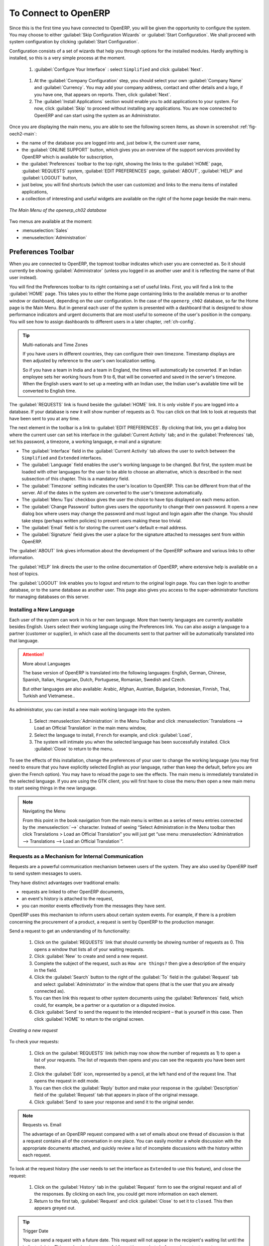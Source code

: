 
.. i18n: To Connect to OpenERP
.. i18n: =====================
..

To Connect to OpenERP
=====================

.. i18n: Since this is the first time you have connected to OpenERP, you will be given the opportunity
.. i18n: to configure the system. You may choose to either :guilabel:`Skip Configuration Wizards`
.. i18n: or :guilabel:`Start Configuration`. We shall proceed with system configuration by clicking
.. i18n: :guilabel:`Start Configuration`.
..

Since this is the first time you have connected to OpenERP, you will be given the opportunity
to configure the system. You may choose to either :guilabel:`Skip Configuration Wizards`
or :guilabel:`Start Configuration`. We shall proceed with system configuration by clicking
:guilabel:`Start Configuration`.

.. i18n: Configuration consists of a set of wizards that help you through options for the installed modules.
.. i18n: Hardly anything is installed, so this is a very simple process at the moment.
.. i18n:    
.. i18n:     #.  :guilabel:`Configure Your Interface` : select ``Simplified`` and click :guilabel:`Next`.
..

Configuration consists of a set of wizards that help you through options for the installed modules.
Hardly anything is installed, so this is a very simple process at the moment.
   
    #.  :guilabel:`Configure Your Interface` : select ``Simplified`` and click :guilabel:`Next`.

.. i18n:     #.  At the :guilabel:`Company Configuration` step, you should select your own :guilabel:`Company Name` and 
.. i18n: 	:guilabel:`Currency`. You may add your company address, contact and other details and a logo,
.. i18n: 	if you have one, that appears on reports. Then, click :guilabel:`Next`.
.. i18n: 
.. i18n:     #.  The :guilabel:`Install Applications` section would enable you to add applications to
.. i18n: 	your system. For now, click :guilabel:`Skip` to proceed without installing any applications.
.. i18n: 	You are now connected to OpenERP and can start using the system as an Administrator.
..

    #.  At the :guilabel:`Company Configuration` step, you should select your own :guilabel:`Company Name` and 
	:guilabel:`Currency`. You may add your company address, contact and other details and a logo,
	if you have one, that appears on reports. Then, click :guilabel:`Next`.

    #.  The :guilabel:`Install Applications` section would enable you to add applications to
	your system. For now, click :guilabel:`Skip` to proceed without installing any applications.
	You are now connected to OpenERP and can start using the system as an Administrator.

.. i18n: .. index::
.. i18n:    single:  administrator
..

.. index::
   single:  administrator

.. i18n: Once you are displaying the main menu, you are able to see the following screen items, 
.. i18n: as shown in screenshot :ref:`fig-oech2-main`:
..

Once you are displaying the main menu, you are able to see the following screen items, 
as shown in screenshot :ref:`fig-oech2-main`:

.. i18n: * the name of the database you are logged into and, just below it, the current user name,
.. i18n: 
.. i18n: * the :guilabel:`ONLINE SUPPORT` button, which gives you an overview of the support services provided by OpenERP
.. i18n:   which is available for subscription,
.. i18n: 
.. i18n: * the :guilabel:`Preferences` toolbar to the top right, showing the links to the :guilabel:`HOME` page,
.. i18n:   :guilabel:`REQUESTS` system, :guilabel:`EDIT PREFERENCES` page, :guilabel:`ABOUT`, :guilabel:`HELP`
.. i18n:   and :guilabel:`LOGOUT` button,
.. i18n: 
.. i18n: * just below, you will find shortcuts (which the user can customize) and links to the menu items of installed applications,
.. i18n: 
.. i18n: * a collection of interesting and useful widgets are available on the right of the home page beside the main menu.
..

* the name of the database you are logged into and, just below it, the current user name,

* the :guilabel:`ONLINE SUPPORT` button, which gives you an overview of the support services provided by OpenERP
  which is available for subscription,

* the :guilabel:`Preferences` toolbar to the top right, showing the links to the :guilabel:`HOME` page,
  :guilabel:`REQUESTS` system, :guilabel:`EDIT PREFERENCES` page, :guilabel:`ABOUT`, :guilabel:`HELP`
  and :guilabel:`LOGOUT` button,

* just below, you will find shortcuts (which the user can customize) and links to the menu items of installed applications,

* a collection of interesting and useful widgets are available on the right of the home page beside the main menu.

.. i18n: .. _fig-oech2-main:
.. i18n: 
.. i18n: .. figure:: images/main_window_openerp_ch02.png
.. i18n:    :scale: 65
.. i18n:    :align: center
.. i18n: 
.. i18n:    *The Main Menu of the openerp_ch02 database*
..

.. _fig-oech2-main:

.. figure:: images/main_window_openerp_ch02.png
   :scale: 65
   :align: center

   *The Main Menu of the openerp_ch02 database*

.. i18n: Two menus are available at the moment:
..

Two menus are available at the moment:

.. i18n: * :menuselection:`Sales`
.. i18n: 
.. i18n: * :menuselection:`Administration`
..

* :menuselection:`Sales`

* :menuselection:`Administration`

.. i18n: .. index::
.. i18n:    single: Preferences
..

.. index::
   single: Preferences

.. i18n: Preferences Toolbar
.. i18n: -------------------
..

Preferences Toolbar
-------------------

.. i18n: When you are connected to OpenERP, the topmost toolbar indicates which user you are connected as.
.. i18n: So it should currently be showing :guilabel:`Administrator` (unless you logged in as another
.. i18n: user and it is reflecting the name of that user instead).
..

When you are connected to OpenERP, the topmost toolbar indicates which user you are connected as.
So it should currently be showing :guilabel:`Administrator` (unless you logged in as another
user and it is reflecting the name of that user instead).

.. i18n: You will find the Preferences toolbar to its right containing a set of useful links.
.. i18n: First, you will find a link to the :guilabel:`HOME` page. This takes you to either the
.. i18n: Home page containing links to the available menus or to another window or dashboard, depending on the
.. i18n: user configuration. In the case of the \ ``openerp_ch02`` \ database, so far the Home page
.. i18n: is the Main Menu. But in general each user of the
.. i18n: system is presented with a dashboard that is designed to show performance indicators and urgent
.. i18n: documents that are most useful to someone of the user's position in the company. You will see how to
.. i18n: assign dashboards to different users in a later chapter, :ref:`ch-config`.
..

You will find the Preferences toolbar to its right containing a set of useful links.
First, you will find a link to the :guilabel:`HOME` page. This takes you to either the
Home page containing links to the available menus or to another window or dashboard, depending on the
user configuration. In the case of the \ ``openerp_ch02`` \ database, so far the Home page
is the Main Menu. But in general each user of the
system is presented with a dashboard that is designed to show performance indicators and urgent
documents that are most useful to someone of the user's position in the company. You will see how to
assign dashboards to different users in a later chapter, :ref:`ch-config`.

.. i18n: .. index::
.. i18n:    single: timezone
..

.. index::
   single: timezone

.. i18n: .. tip::  Multi-nationals and Time Zones
.. i18n: 
.. i18n: 	If you have users in different countries, they can configure their own timezone. Timestamp displays
.. i18n: 	are then adjusted by reference to the user's own localization setting.
.. i18n: 
.. i18n: 	So if you have a team in India and a team in England, the times will automatically be converted. If
.. i18n: 	an Indian employee sets her working hours from 9 to 6, that will be converted and saved in the
.. i18n: 	server's timezone. When the English users want to set up a meeting with an Indian user, the Indian
.. i18n: 	user's available time will be converted to English time.
..

.. tip::  Multi-nationals and Time Zones

	If you have users in different countries, they can configure their own timezone. Timestamp displays
	are then adjusted by reference to the user's own localization setting.

	So if you have a team in India and a team in England, the times will automatically be converted. If
	an Indian employee sets her working hours from 9 to 6, that will be converted and saved in the
	server's timezone. When the English users want to set up a meeting with an Indian user, the Indian
	user's available time will be converted to English time.

.. i18n: The :guilabel:`REQUESTS` link is found beside the :guilabel:`HOME` link. It is only visible if you are logged into
.. i18n: a database. If your database is new it will show number of requests as 0. You can click on that link
.. i18n: to look at requests that have been sent to you at any time.
..

The :guilabel:`REQUESTS` link is found beside the :guilabel:`HOME` link. It is only visible if you are logged into
a database. If your database is new it will show number of requests as 0. You can click on that link
to look at requests that have been sent to you at any time.

.. i18n: The next element in the toolbar is a link to :guilabel:`EDIT PREFERENCES`. By clicking that link, you
.. i18n: get a dialog box where the current user can set his interface in the :guilabel:`Current Activity` tab;
.. i18n: and in the :guilabel:`Preferences` tab, set his password, a timezone, a working language,
.. i18n: e-mail and a signature:
..

The next element in the toolbar is a link to :guilabel:`EDIT PREFERENCES`. By clicking that link, you
get a dialog box where the current user can set his interface in the :guilabel:`Current Activity` tab;
and in the :guilabel:`Preferences` tab, set his password, a timezone, a working language,
e-mail and a signature:

.. i18n: * The :guilabel:`Interface` field in the :guilabel:`Current Activity` tab allows the user to switch
.. i18n:   between the \ ``Simplified`` \ and \ ``Extended`` \ interfaces.
.. i18n: 
.. i18n: * The :guilabel:`Language` field enables the user's working language to be changed. But first, the
.. i18n:   system must be loaded with other languages for the user to be able to choose an alternative, which
.. i18n:   is described in the next subsection of this chapter. This is a mandatory field.
.. i18n: 
.. i18n: * The :guilabel:`Timezone` setting indicates the user's location to OpenERP. This can be different
.. i18n:   from that of the server. All of the dates in the system are converted to the user's timezone
.. i18n:   automatically.
.. i18n: 
.. i18n: * The :guilabel:`Menu Tips` checkbox gives the user the choice to have tips displayed on each menu action.
.. i18n: 
.. i18n: * The :guilabel:`Change Password` button gives users the opportunity to change their own password.
.. i18n:   It opens a new dialog box where users may change the password and must logout and login again after the change.
.. i18n:   You should take steps (perhaps written policies) to prevent users making these too trivial.
.. i18n: 
.. i18n: * The :guilabel:`Email` field is for storing the current user's default e-mail address.
.. i18n: 
.. i18n: * The :guilabel:`Signature` field gives the user a place for the signature attached to messages sent
.. i18n:   from within OpenERP. 
..

* The :guilabel:`Interface` field in the :guilabel:`Current Activity` tab allows the user to switch
  between the \ ``Simplified`` \ and \ ``Extended`` \ interfaces.

* The :guilabel:`Language` field enables the user's working language to be changed. But first, the
  system must be loaded with other languages for the user to be able to choose an alternative, which
  is described in the next subsection of this chapter. This is a mandatory field.

* The :guilabel:`Timezone` setting indicates the user's location to OpenERP. This can be different
  from that of the server. All of the dates in the system are converted to the user's timezone
  automatically.

* The :guilabel:`Menu Tips` checkbox gives the user the choice to have tips displayed on each menu action.

* The :guilabel:`Change Password` button gives users the opportunity to change their own password.
  It opens a new dialog box where users may change the password and must logout and login again after the change.
  You should take steps (perhaps written policies) to prevent users making these too trivial.

* The :guilabel:`Email` field is for storing the current user's default e-mail address.

* The :guilabel:`Signature` field gives the user a place for the signature attached to messages sent
  from within OpenERP. 

.. i18n: The :guilabel:`ABOUT` link gives information about the development of the OpenERP software and 
.. i18n: various links to other information.
..

The :guilabel:`ABOUT` link gives information about the development of the OpenERP software and 
various links to other information.

.. i18n: The :guilabel:`HELP` link directs the user to the online documentation of OpenERP, where extensive help is available on a host of topics.
..

The :guilabel:`HELP` link directs the user to the online documentation of OpenERP, where extensive help is available on a host of topics.

.. i18n: The :guilabel:`LOGOUT` link enables you to logout and return to the original login page. You can
.. i18n: then login to another database, or to the same database as another user. This page also gives you
.. i18n: access to the super-administrator functions for managing databases on this server.
..

The :guilabel:`LOGOUT` link enables you to logout and return to the original login page. You can
then login to another database, or to the same database as another user. This page also gives you
access to the super-administrator functions for managing databases on this server.

.. i18n: .. index::
.. i18n:    single: installation; language
..

.. index::
   single: installation; language

.. i18n: Installing a New Language
.. i18n: ^^^^^^^^^^^^^^^^^^^^^^^^^
..

Installing a New Language
^^^^^^^^^^^^^^^^^^^^^^^^^

.. i18n: Each user of the system can work in his or her own language. More than twenty languages are
.. i18n: currently available besides English. Users select their working language using the Preferences link.
.. i18n: You can also assign a language to a partner (customer or supplier), in which case all the documents
.. i18n: sent to that partner will be automatically translated into that language.
..

Each user of the system can work in his or her own language. More than twenty languages are
currently available besides English. Users select their working language using the Preferences link.
You can also assign a language to a partner (customer or supplier), in which case all the documents
sent to that partner will be automatically translated into that language.

.. i18n: .. attention:: More about Languages
.. i18n: 
.. i18n: 	The base version of OpenERP is translated into the following languages: English, German, Chinese,
.. i18n: 	Spanish, Italian, Hungarian, Dutch, Portuguese, Romanian, Swedish and Czech.
.. i18n: 
.. i18n: 	But other languages are also available: Arabic, Afghan,
.. i18n: 	Austrian, Bulgarian, Indonesian, Finnish, Thai, Turkish and Vietnamese..
..

.. attention:: More about Languages

	The base version of OpenERP is translated into the following languages: English, German, Chinese,
	Spanish, Italian, Hungarian, Dutch, Portuguese, Romanian, Swedish and Czech.

	But other languages are also available: Arabic, Afghan,
	Austrian, Bulgarian, Indonesian, Finnish, Thai, Turkish and Vietnamese..

.. i18n: As administrator, you can install a new main working language into the system.
..

As administrator, you can install a new main working language into the system.

.. i18n: 	#. Select :menuselection:`Administration` in the Menu Toolbar and click
.. i18n: 	   :menuselection:`Translations --> Load an Official Translation` in the main menu window,
.. i18n: 
.. i18n: 	#. Select the language to install, \ ``French``\  for example, and click :guilabel:`Load`,
.. i18n: 
.. i18n: 	#. The system will intimate you when the selected language has been successfully installed.
.. i18n: 	   Click :guilabel:`Close` to return to the menu.
..

	#. Select :menuselection:`Administration` in the Menu Toolbar and click
	   :menuselection:`Translations --> Load an Official Translation` in the main menu window,

	#. Select the language to install, \ ``French``\  for example, and click :guilabel:`Load`,

	#. The system will intimate you when the selected language has been successfully installed.
	   Click :guilabel:`Close` to return to the menu.

.. i18n: To see the effects of this installation, change the preferences of your user to change the working
.. i18n: language (you may first need to ensure that you have explicitly selected English as your language,
.. i18n: rather than keep the default, before you are given the French option). 
.. i18n: You may have to reload the page to see the effects. The main menu is immediately translated in
.. i18n: the selected language. If you are using the GTK
.. i18n: client, you will first have to close the menu then open a new main menu to start seeing things in the
.. i18n: new language.
..

To see the effects of this installation, change the preferences of your user to change the working
language (you may first need to ensure that you have explicitly selected English as your language,
rather than keep the default, before you are given the French option). 
You may have to reload the page to see the effects. The main menu is immediately translated in
the selected language. If you are using the GTK
client, you will first have to close the menu then open a new main menu to start seeing things in the
new language.

.. i18n: .. note:: Navigating the Menu
.. i18n: 
.. i18n:    From this point in the book navigation from the main menu is written as a series of menu entries
.. i18n:    connected by the :menuselection:`-->` character. Instead of seeing “Select Administration in
.. i18n:    the Menu toolbar then click Translations > Load an Official Translation” you will just get “use menu
.. i18n:    :menuselection:`Administration --> Translations --> Load an Official Translation`”.
..

.. note:: Navigating the Menu

   From this point in the book navigation from the main menu is written as a series of menu entries
   connected by the :menuselection:`-->` character. Instead of seeing “Select Administration in
   the Menu toolbar then click Translations > Load an Official Translation” you will just get “use menu
   :menuselection:`Administration --> Translations --> Load an Official Translation`”.

.. i18n: .. index:: requests
..

.. index:: requests

.. i18n: Requests as a Mechanism for Internal Communication
.. i18n: ^^^^^^^^^^^^^^^^^^^^^^^^^^^^^^^^^^^^^^^^^^^^^^^^^^
..

Requests as a Mechanism for Internal Communication
^^^^^^^^^^^^^^^^^^^^^^^^^^^^^^^^^^^^^^^^^^^^^^^^^^

.. i18n: Requests are a powerful communication mechanism between users of the system. They are also used by
.. i18n: OpenERP itself to send system messages to users.
..

Requests are a powerful communication mechanism between users of the system. They are also used by
OpenERP itself to send system messages to users.

.. i18n: They have distinct advantages over traditional emails:
..

They have distinct advantages over traditional emails:

.. i18n: * requests are linked to other OpenERP documents,
.. i18n: 
.. i18n: * an event's history is attached to the request,
.. i18n: 
.. i18n: * you can monitor events effectively from the messages they have sent.
..

* requests are linked to other OpenERP documents,

* an event's history is attached to the request,

* you can monitor events effectively from the messages they have sent.

.. i18n: OpenERP uses this mechanism to inform users about certain system events. For example, if there is a
.. i18n: problem concerning the procurement of a product, a request is sent by OpenERP to the production
.. i18n: manager.
..

OpenERP uses this mechanism to inform users about certain system events. For example, if there is a
problem concerning the procurement of a product, a request is sent by OpenERP to the production
manager.

.. i18n: Send a request to get an understanding of its functionality:
..

Send a request to get an understanding of its functionality:

.. i18n: 	#. Click on the :guilabel:`REQUESTS` link that should currently be showing number of requests as 0.
.. i18n: 	   This opens a window that lists all of your waiting requests.
.. i18n: 
.. i18n: 	#. Click :guilabel:`New` to create and send a new request.
.. i18n: 
.. i18n: 	#. Complete the subject of the request, such as \ ``How are things?``\  then give a description of the
.. i18n: 	   enquiry in the field.
.. i18n: 
.. i18n: 	#. Click the :guilabel:`Search` button to the right of the :guilabel:`To` field in the
.. i18n: 	   :guilabel:`Request` tab and select :guilabel:`Administrator` in the window that opens
.. i18n: 	   (that is the user that you are already connected as).
.. i18n: 
.. i18n: 	#. You can then link this request to other system documents using the :guilabel:`References` field,
.. i18n: 	   which could, for example, be a partner or a quotation or a disputed invoice.
.. i18n: 
.. i18n: 	#. Click :guilabel:`Send` to send the request to the intended recipient – that is yourself in this
.. i18n: 	   case. Then click :guilabel:`HOME` to return to the original screen.
..

	#. Click on the :guilabel:`REQUESTS` link that should currently be showing number of requests as 0.
	   This opens a window that lists all of your waiting requests.

	#. Click :guilabel:`New` to create and send a new request.

	#. Complete the subject of the request, such as \ ``How are things?``\  then give a description of the
	   enquiry in the field.

	#. Click the :guilabel:`Search` button to the right of the :guilabel:`To` field in the
	   :guilabel:`Request` tab and select :guilabel:`Administrator` in the window that opens
	   (that is the user that you are already connected as).

	#. You can then link this request to other system documents using the :guilabel:`References` field,
	   which could, for example, be a partner or a quotation or a disputed invoice.

	#. Click :guilabel:`Send` to send the request to the intended recipient – that is yourself in this
	   case. Then click :guilabel:`HOME` to return to the original screen.

.. i18n: .. figure:: images/request_tab.png
.. i18n:    :align: center
.. i18n:    :scale: 80
.. i18n: 
.. i18n:    *Creating a new request*
..

.. figure:: images/request_tab.png
   :align: center
   :scale: 80

   *Creating a new request*

.. i18n: To check your requests:
..

To check your requests:

.. i18n: 	#. Click on the :guilabel:`REQUESTS` link (which may now show the number of requests as 1)
.. i18n: 	   to open a list of your requests. The list of requests then opens and you can see the
.. i18n: 	   requests you have been sent there.
.. i18n: 
.. i18n: 	#. Click the :guilabel:`Edit` icon, represented by a pencil, at the left hand end of the request
.. i18n: 	   line. That opens the request in edit mode.
.. i18n: 
.. i18n: 	#. You can then click the :guilabel:`Reply` button and make your response in the
.. i18n: 	   :guilabel:`Description` field of the :guilabel:`Request` tab that appears in place of the original message.
.. i18n: 
.. i18n: 	#. Click :guilabel:`Send` to save your response and send it to the original sender.
..

	#. Click on the :guilabel:`REQUESTS` link (which may now show the number of requests as 1)
	   to open a list of your requests. The list of requests then opens and you can see the
	   requests you have been sent there.

	#. Click the :guilabel:`Edit` icon, represented by a pencil, at the left hand end of the request
	   line. That opens the request in edit mode.

	#. You can then click the :guilabel:`Reply` button and make your response in the
	   :guilabel:`Description` field of the :guilabel:`Request` tab that appears in place of the original message.

	#. Click :guilabel:`Send` to save your response and send it to the original sender.

.. i18n: .. note:: Requests vs. Email
.. i18n: 
.. i18n: 	The advantage of an OpenERP request compared with a set of emails about one thread of discussion
.. i18n: 	is that a request contains all of the conversation in one place. You can easily monitor a whole
.. i18n: 	discussion with the appropriate documents attached, and quickly review a list of incomplete
.. i18n: 	discussions with the history within each request.
..

.. note:: Requests vs. Email

	The advantage of an OpenERP request compared with a set of emails about one thread of discussion
	is that a request contains all of the conversation in one place. You can easily monitor a whole
	discussion with the appropriate documents attached, and quickly review a list of incomplete
	discussions with the history within each request.

.. i18n: To look at the request history (the user needs to set the interface as \ ``Extended`` \
.. i18n: to use this feature), and close the request:
..

To look at the request history (the user needs to set the interface as \ ``Extended`` \
to use this feature), and close the request:

.. i18n: 	#. Click on the :guilabel:`History` tab in the :guilabel:`Request` form to see the
.. i18n: 	   original request and all of the responses. By clicking on each line, you could get more information
.. i18n: 	   on each element.
.. i18n: 
.. i18n: 	#. Return to the first tab, :guilabel:`Request` and click :guilabel:`Close` to set it to \
.. i18n: 	   ``closed``\. This then appears greyed out.
..

	#. Click on the :guilabel:`History` tab in the :guilabel:`Request` form to see the
	   original request and all of the responses. By clicking on each line, you could get more information
	   on each element.

	#. Return to the first tab, :guilabel:`Request` and click :guilabel:`Close` to set it to \
	   ``closed``\. This then appears greyed out.

.. i18n: .. tip:: Trigger Date
.. i18n: 
.. i18n: 	You can send a request with a future date. This request will not appear in the recipient's waiting
.. i18n: 	list until the indicated date. This mechanism is very useful for setting up alerts before an
.. i18n: 	important event.
..

.. tip:: Trigger Date

	You can send a request with a future date. This request will not appear in the recipient's waiting
	list until the indicated date. This mechanism is very useful for setting up alerts before an
	important event.

.. i18n: .. index::
.. i18n:    single: user; configuration
..

.. index::
   single: user; configuration

.. i18n: Configuring Users
.. i18n: -----------------
..

Configuring Users
-----------------

.. i18n: The database you created contains minimal functionality but can be extended to include all of the
.. i18n: potential functionality available to OpenERP. About the only functions actually available in this
.. i18n: minimal database are Customers and Currencies – and these only because the definition of your main
.. i18n: company required this. And because you chose to include demonstration data, both Customers and
.. i18n: Currencies were installed with some samples.
..

The database you created contains minimal functionality but can be extended to include all of the
potential functionality available to OpenERP. About the only functions actually available in this
minimal database are Customers and Currencies – and these only because the definition of your main
company required this. And because you chose to include demonstration data, both Customers and
Currencies were installed with some samples.

.. i18n: .. index::
.. i18n:    single: administrator
..

.. index::
   single: administrator

.. i18n: Because you logged in as Administrator, you have all the access you need to configure users. Click
.. i18n: :menuselection:`Administration --> Users --> Users` to display the list of users defined in the
.. i18n: system. A second user, \ ``Demo User`` \, is also present in the system as part of the
.. i18n: demonstration data. Click the \ ``Demo User`` \ name to open a non-editable form on that user.
..

Because you logged in as Administrator, you have all the access you need to configure users. Click
:menuselection:`Administration --> Users --> Users` to display the list of users defined in the
system. A second user, \ ``Demo User`` \, is also present in the system as part of the
demonstration data. Click the \ ``Demo User`` \ name to open a non-editable form on that user.

.. i18n: Click the :guilabel:`Groups`  tab to see that the demo user is a member of only the ``Employee`` group,
.. i18n: and is subject to no specialized rules.
.. i18n: The user \ ``Administrator`` \ is different, as you can see if you
.. i18n: follow the same sequence to review its definition. It is a member of the \ ``Administration / Configuration`` \
.. i18n: and the \ ``Administration / Access Rights`` \ groups,
.. i18n: which gives it more advanced rights to configure new users.
..

Click the :guilabel:`Groups`  tab to see that the demo user is a member of only the ``Employee`` group,
and is subject to no specialized rules.
The user \ ``Administrator`` \ is different, as you can see if you
follow the same sequence to review its definition. It is a member of the \ ``Administration / Configuration`` \
and the \ ``Administration / Access Rights`` \ groups,
which gives it more advanced rights to configure new users.

.. i18n: .. index:: 
.. i18n:    single: user; access
.. i18n:    single: user; role
.. i18n:    single: user; group
..

.. index:: 
   single: user; access
   single: user; role
   single: user; group

.. i18n: .. tip::  Groups and Users
.. i18n: 
.. i18n: 	Users and groups provide the structure for specifying access rights to different documents. Their
.. i18n: 	setup answers the question “Who has access to what?”
..

.. tip::  Groups and Users

	Users and groups provide the structure for specifying access rights to different documents. Their
	setup answers the question “Who has access to what?”

.. i18n: Click :menuselection:`Administration --> Users --> Groups` to open the list of
.. i18n: groups defined in the system. If you open the form view of the \ ``Administration / Configuration`` \
.. i18n: group by clicking its name in the list, the first tab :guilabel:`Users` gives you the list of
.. i18n: all the users who belong to this group.
..

Click :menuselection:`Administration --> Users --> Groups` to open the list of
groups defined in the system. If you open the form view of the \ ``Administration / Configuration`` \
group by clicking its name in the list, the first tab :guilabel:`Users` gives you the list of
all the users who belong to this group.

.. i18n: You can also see in the :guilabel:`Menus` tab, the list of menus reserved for this group. By convention,
.. i18n: the \ ``Administration / Configuration`` \ in OpenERP has rights of access to
.. i18n: the :menuselection:`Configuration` menu in each section. So \ ``Sales / Configuration`` \ is
.. i18n: found in the list of access rights but \ ``Sales`` \ is not found there because it is accessible
.. i18n: to all users. Click the :guilabel:`Access Rights` tab and it gives you details of the access rights
.. i18n: for that group. These are detailed later in :ref:`ch-config`. 
..

You can also see in the :guilabel:`Menus` tab, the list of menus reserved for this group. By convention,
the \ ``Administration / Configuration`` \ in OpenERP has rights of access to
the :menuselection:`Configuration` menu in each section. So \ ``Sales / Configuration`` \ is
found in the list of access rights but \ ``Sales`` \ is not found there because it is accessible
to all users. Click the :guilabel:`Access Rights` tab and it gives you details of the access rights
for that group. These are detailed later in :ref:`ch-config`. 

.. i18n: You can create some new users to integrate them into the system. Assign them to predefined groups to
.. i18n: grant them certain access rights. Then try their access rights when you login as these users.
.. i18n: Management defines these access rights as described in :ref:`ch-config`.
..

You can create some new users to integrate them into the system. Assign them to predefined groups to
grant them certain access rights. Then try their access rights when you login as these users.
Management defines these access rights as described in :ref:`ch-config`.

.. i18n: .. note::  Changes to Default Access Rights
.. i18n: 
.. i18n: 	New versions of OpenERP differ from earlier versions of OpenERP and Tiny ERP in this area:
.. i18n: 	many groups have been predefined and access to many of the menus and objects are keyed to these
.. i18n: 	groups by default.
.. i18n: 	This is quite a contrast to the rather liberal approach in 4.2.2 and before, where access rights
.. i18n: 	could be defined but were not activated by default.
..

.. note::  Changes to Default Access Rights

	New versions of OpenERP differ from earlier versions of OpenERP and Tiny ERP in this area:
	many groups have been predefined and access to many of the menus and objects are keyed to these
	groups by default.
	This is quite a contrast to the rather liberal approach in 4.2.2 and before, where access rights
	could be defined but were not activated by default.

.. i18n: .. index::
.. i18n:    single: partner; managing
..

.. index::
   single: partner; managing

.. i18n: Managing Partners
.. i18n: -----------------
..

Managing Partners
-----------------

.. i18n: In OpenERP, a partner represents an entity that you do business with. That can be a prospect, a
.. i18n: customer, a supplier, or even an employee of your company.
..

In OpenERP, a partner represents an entity that you do business with. That can be a prospect, a
customer, a supplier, or even an employee of your company.

.. i18n: List of Partners
.. i18n: ^^^^^^^^^^^^^^^^
..

List of Partners
^^^^^^^^^^^^^^^^

.. i18n: Click :menuselection:`Sales --> Address Book --> Customers` in the main menu to open the list of partners who are customers. Then click the name of the first partner to get hold of the details – a form appears with 
.. i18n: information about the company, such as its corporate name, its primary language, its reference and whether it is a
.. i18n: \ ``Customer`` \ and/or a \ ``Supplier`` \. You will also find several other tabs on it:
..

Click :menuselection:`Sales --> Address Book --> Customers` in the main menu to open the list of partners who are customers. Then click the name of the first partner to get hold of the details – a form appears with 
information about the company, such as its corporate name, its primary language, its reference and whether it is a
\ ``Customer`` \ and/or a \ ``Supplier`` \. You will also find several other tabs on it:

.. i18n: * the :guilabel:`General` tab contains information about different contacts at that partner, postal information,
.. i18n:   communication information and the categories it belongs to.
.. i18n: 
.. i18n: * the :guilabel:`Sales & Purchases` tab contains information that is slightly less immediate.
.. i18n: 
.. i18n: * the :menuselection:`History` tab (visible if you install other modules like :mod:`crm`)
.. i18n:   contains the history of all the events that the partner has
.. i18n:   been involved in. These events are created automatically by different system documents: invoices,
.. i18n:   orders, support requests and so on, from a list that can be configured in the system. 
.. i18n:   These give you a rapid view of the partner's history on a single
.. i18n:   screen.
.. i18n: 
.. i18n: * the :menuselection:`Notes` tab is an area for free text notes.
..

* the :guilabel:`General` tab contains information about different contacts at that partner, postal information,
  communication information and the categories it belongs to.

* the :guilabel:`Sales & Purchases` tab contains information that is slightly less immediate.

* the :menuselection:`History` tab (visible if you install other modules like :mod:`crm`)
  contains the history of all the events that the partner has
  been involved in. These events are created automatically by different system documents: invoices,
  orders, support requests and so on, from a list that can be configured in the system. 
  These give you a rapid view of the partner's history on a single
  screen.

* the :menuselection:`Notes` tab is an area for free text notes.

.. i18n: To the right of the form is a list of Reports, Actions, Links and Attachments related to a partner. Click some of 
.. i18n: them to get a feel for their use.
..

To the right of the form is a list of Reports, Actions, Links and Attachments related to a partner. Click some of 
them to get a feel for their use.

.. i18n: .. figure:: images/partner.png
.. i18n:    :align: center
.. i18n:    :scale: 80
.. i18n: 
.. i18n:    *Partner form*
..

.. figure:: images/partner.png
   :align: center
   :scale: 80

   *Partner form*

.. i18n: .. index::
.. i18n:    single: partner; category
..

.. index::
   single: partner; category

.. i18n: .. tip::  Partner Categories
.. i18n: 
.. i18n: 	Partner Categories enable you to segment different partners according to their relation with you
.. i18n: 	(client, prospect, supplier, and so on). A partner can belong to several categories – for example
.. i18n: 	it may be both a customer and supplier at the same time.
.. i18n: 	
.. i18n: 	But there are also Customer and Supplier checkboxes on the partner form, which are different.
.. i18n: 	These checkboxes are designed to enable OpenERP to quickly select what should appear on some of the
.. i18n: 	system drop-down selection boxes. They, too, need to be set correctly.
..

.. tip::  Partner Categories

	Partner Categories enable you to segment different partners according to their relation with you
	(client, prospect, supplier, and so on). A partner can belong to several categories – for example
	it may be both a customer and supplier at the same time.
	
	But there are also Customer and Supplier checkboxes on the partner form, which are different.
	These checkboxes are designed to enable OpenERP to quickly select what should appear on some of the
	system drop-down selection boxes. They, too, need to be set correctly.

.. i18n: Partner Categories
.. i18n: ^^^^^^^^^^^^^^^^^^
..

Partner Categories
^^^^^^^^^^^^^^^^^^

.. i18n: You can list your partners by category using the menu :menuselection:`Sales --> Configuration -->
.. i18n: Address Book --> Partners Categories`. Click a category to obtain a list of partners in that category.
..

You can list your partners by category using the menu :menuselection:`Sales --> Configuration -->
Address Book --> Partners Categories`. Click a category to obtain a list of partners in that category.

.. i18n: .. figure:: images/main_window_partner_menu_config.png
.. i18n:    :scale: 75
.. i18n:    :align: center
.. i18n: 
.. i18n:    *Categories of partner*
..

.. figure:: images/main_window_partner_menu_config.png
   :scale: 75
   :align: center

   *Categories of partner*

.. i18n: The administrator can define new categories. So you will create a new category and link it to a
.. i18n: partner:
..

The administrator can define new categories. So you will create a new category and link it to a
partner:

.. i18n: 	#. Use :menuselection:`Sales --> Configuration --> Address Book --> Partners Categories`
.. i18n: 	   to reach the list of categories in a list view.
.. i18n: 
.. i18n: 	#. Click :guilabel:`New` to open an empty form for creating a new category
.. i18n: 
.. i18n: 	#. Enter \ ``My Prospects``\  in the field :guilabel:`Category Name`. Then click on the
.. i18n: 	   :guilabel:`Search` icon to the right of the :guilabel:`Parent Category` field and select 
.. i18n: 	   \ ``Prospect``\  in the list that appears.
.. i18n: 
.. i18n: 	#. Then save your new category using the :guilabel:`Save` button.
..

	#. Use :menuselection:`Sales --> Configuration --> Address Book --> Partners Categories`
	   to reach the list of categories in a list view.

	#. Click :guilabel:`New` to open an empty form for creating a new category

	#. Enter \ ``My Prospects``\  in the field :guilabel:`Category Name`. Then click on the
	   :guilabel:`Search` icon to the right of the :guilabel:`Parent Category` field and select 
	   \ ``Prospect``\  in the list that appears.

	#. Then save your new category using the :guilabel:`Save` button.

.. i18n: You may add exiting partners to this new category using the :guilabel:`Add` button in the
.. i18n: :guilabel:`Partners` section.
..

You may add exiting partners to this new category using the :guilabel:`Add` button in the
:guilabel:`Partners` section.

.. i18n: .. tip:: Required Fields
.. i18n: 
.. i18n: 	Fields colored blue are required. If you try to save the form while any of these fields are empty,
.. i18n: 	the field turns red to indicate that there is a problem. It is impossible to save the form until
.. i18n: 	you have completed every required field.
..

.. tip:: Required Fields

	Fields colored blue are required. If you try to save the form while any of these fields are empty,
	the field turns red to indicate that there is a problem. It is impossible to save the form until
	you have completed every required field.

.. i18n: You can review your new category structure using the list view. 
.. i18n: You should see the new structure of \ ``Prospects / My Prospects``\   there.
..

You can review your new category structure using the list view. 
You should see the new structure of \ ``Prospects / My Prospects``\   there.

.. i18n: .. figure:: images/main_window_partner_tab.png
.. i18n:    :scale: 75
.. i18n:    :align: center
.. i18n: 
.. i18n:    *Creating a new partner category*
..

.. figure:: images/main_window_partner_tab.png
   :scale: 75
   :align: center

   *Creating a new partner category*

.. i18n: To create a new partner and link it to this new category, open a new partner form to modify it.
..

To create a new partner and link it to this new category, open a new partner form to modify it.

.. i18n: 	#. Type \ ``New Partner``\  into the :guilabel:`Name` field.
.. i18n: 
.. i18n: 	#. In the :guilabel:`General` tab, click the :guilabel:`Add` button under the
.. i18n: 	   :guilabel:`Categories` section and select your
.. i18n: 	   new category from the list that appears: \ ``Prospect / My Prospects`` \.
.. i18n: 
.. i18n: 	#. Then save your partner by clicking :guilabel:`Save`. The partner now belongs in the category 
.. i18n: 	   \ ``Prospect / My Prospects`` \.
.. i18n: 
.. i18n: 	#. Monitor your modification in the menu :menuselection:`Sales --> Configuration --> Address Book -->
.. i18n: 	   Partners Categories`. Select the category :guilabel:`Prospect / My Prospects`. The list of partners opens
.. i18n: 	   and you will find your new partner there in that list.
..

	#. Type \ ``New Partner``\  into the :guilabel:`Name` field.

	#. In the :guilabel:`General` tab, click the :guilabel:`Add` button under the
	   :guilabel:`Categories` section and select your
	   new category from the list that appears: \ ``Prospect / My Prospects`` \.

	#. Then save your partner by clicking :guilabel:`Save`. The partner now belongs in the category 
	   \ ``Prospect / My Prospects`` \.

	#. Monitor your modification in the menu :menuselection:`Sales --> Configuration --> Address Book -->
	   Partners Categories`. Select the category :guilabel:`Prospect / My Prospects`. The list of partners opens
	   and you will find your new partner there in that list.

.. i18n: .. tip:: Searching for Documents
.. i18n: 
.. i18n: 	If you need to search through a long list of partners, it is best to use the available search
.. i18n: 	criteria rather than scroll through the whole partner list. It is a habit that will save you a lot of
.. i18n: 	time in the long run as you search for all kinds of documents.
..

.. tip:: Searching for Documents

	If you need to search through a long list of partners, it is best to use the available search
	criteria rather than scroll through the whole partner list. It is a habit that will save you a lot of
	time in the long run as you search for all kinds of documents.

.. i18n: .. note::  Example Categories of Partners
.. i18n: 
.. i18n: 	A partner can be assigned to several categories. These enable you to create alternative
.. i18n: 	classifications as necessary, usually in a hierarchical form.
.. i18n: 
.. i18n: 	Here are some structures that are often used:
.. i18n: 
.. i18n: 	* geographical locations,
.. i18n: 
.. i18n: 	* interest in certain product lines,
.. i18n: 
.. i18n: 	* subscriptions to newsletters,
.. i18n: 
.. i18n: 	* type of industry.
..

.. note::  Example Categories of Partners

	A partner can be assigned to several categories. These enable you to create alternative
	classifications as necessary, usually in a hierarchical form.

	Here are some structures that are often used:

	* geographical locations,

	* interest in certain product lines,

	* subscriptions to newsletters,

	* type of industry.

.. i18n: .. Copyright © Open Object Press. All rights reserved.
..

.. Copyright © Open Object Press. All rights reserved.

.. i18n: .. You may take electronic copy of this publication and distribute it if you don't
.. i18n: .. change the content. You can also print a copy to be read by yourself only.
..

.. You may take electronic copy of this publication and distribute it if you don't
.. change the content. You can also print a copy to be read by yourself only.

.. i18n: .. We have contracts with different publishers in different countries to sell and
.. i18n: .. distribute paper or electronic based versions of this book (translated or not)
.. i18n: .. in bookstores. This helps to distribute and promote the OpenERP product. It
.. i18n: .. also helps us to create incentives to pay contributors and authors using author
.. i18n: .. rights of these sales.
..

.. We have contracts with different publishers in different countries to sell and
.. distribute paper or electronic based versions of this book (translated or not)
.. in bookstores. This helps to distribute and promote the OpenERP product. It
.. also helps us to create incentives to pay contributors and authors using author
.. rights of these sales.

.. i18n: .. Due to this, grants to translate, modify or sell this book are strictly
.. i18n: .. forbidden, unless Tiny SPRL (representing Open Object Press) gives you a
.. i18n: .. written authorisation for this.
..

.. Due to this, grants to translate, modify or sell this book are strictly
.. forbidden, unless Tiny SPRL (representing Open Object Press) gives you a
.. written authorisation for this.

.. i18n: .. Many of the designations used by manufacturers and suppliers to distinguish their
.. i18n: .. products are claimed as trademarks. Where those designations appear in this book,
.. i18n: .. and Open Object Press was aware of a trademark claim, the designations have been
.. i18n: .. printed in initial capitals.
..

.. Many of the designations used by manufacturers and suppliers to distinguish their
.. products are claimed as trademarks. Where those designations appear in this book,
.. and Open Object Press was aware of a trademark claim, the designations have been
.. printed in initial capitals.

.. i18n: .. While every precaution has been taken in the preparation of this book, the publisher
.. i18n: .. and the authors assume no responsibility for errors or omissions, or for damages
.. i18n: .. resulting from the use of the information contained herein.
..

.. While every precaution has been taken in the preparation of this book, the publisher
.. and the authors assume no responsibility for errors or omissions, or for damages
.. resulting from the use of the information contained herein.

.. i18n: .. Published by Open Object Press, Grand Rosière, Belgium
..

.. Published by Open Object Press, Grand Rosière, Belgium
